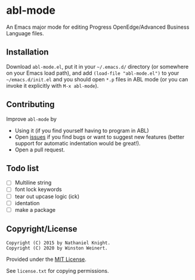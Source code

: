 #+startup: indent
* abl-mode
  :PROPERTIES:
  :CUSTOM_ID: abl-mode
  :END:

An Emacs major mode for editing Progress OpenEdge/Advanced Business
Language files.

** Installation

Download =abl-mode.el=, put it in your =~/.emacs.d/= directory (or
somewhere on your Emacs load path), and add =(load-file "abl-mode.el")=
to your =~/emacs.d/init.el= and you should open =*.p= files in ABL mode
(or you can invoke it explicitly with =M-x abl-mode=).

** Contributing

Improve =abl-mode= by

- Using it (if you find yourself having to program in ABL)
- Open [[https://github.com/neganp/abl-mode/issues][issues]] if you find
  bugs or want to suggest new features (better support for automatic
  indentation would be great!).
- Open a pull request.


** Todo list

- [ ] Multiline string
- [ ] font lock keywords
- [ ] tear out upcase logic (ick)
- [ ] identation
- [ ] make a package

** Copyright/License

#+BEGIN_EXAMPLE
Copyright (C) 2015 by Nathaniel Knight.
Copyright (C) 2020 by Winston Weinert.
#+END_EXAMPLE

Provided under the [[http://en.wikipedia.org/wiki/MIT_License][MIT
License]].

See =license.txt= for copying permissions.

